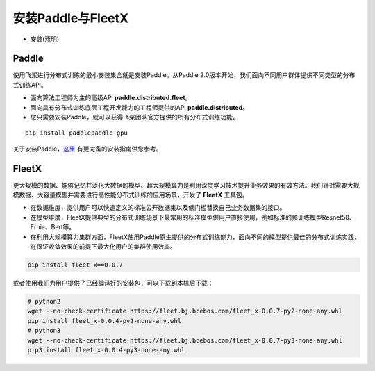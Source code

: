 安装Paddle与FleetX
------------------

- 安装(燕明)

Paddle
~~~~~~

使用飞桨进行分布式训练的最小安装集合就是安装Paddle。从Paddle
2.0版本开始，我们面向不同用户群体提供不同类型的分布式训练API。

-  面向算法工程师为主的高级API **paddle.distributed.fleet**\ 。
-  面向具有分布式训练底层工程开发能力的工程师提供的API
   **paddle.distributed**\ 。
-  您只需要安装Paddle，就可以获得飞桨团队官方提供的所有分布式训练功能。

::

    pip install paddlepaddle-gpu

关于安装Paddle，\ `这里 <https://www.paddlepaddle.org.cn/install/quick>`__
有更完备的安装指南供您参考。

FleetX
~~~~~~

更大规模的数据、能够记忆并泛化大数据的模型、超大规模算力是利用深度学习技术提升业务效果的有效方法。我们针对需要大规模数据、大容量模型并需要进行高性能分布式训练的应用场景，开发了
**FleetX** 工具包。

-  在数据维度，提供用户可以快速定义的标准公开数据集以及低门槛替换自己业务数据集的接口。
-  在模型维度，FleetX提供典型的分布式训练场景下最常用的标准模型供用户直接使用，例如标准的预训练模型Resnet50、Ernie、Bert等。
-  在利用大规模算力集群方面，FleetX使用Paddle原生提供的分布式训练能力，面向不同的模型提供最佳的分布式训练实践，在保证收敛效果的前提下最大化用户的集群使用效率。

.. code:: bash

    pip install fleet-x==0.0.7

或者使用我们为用户提供了已经编译好的安装包，可以下载到本机后下载：

.. code:: sh

   # python2
   wget --no-check-certificate https://fleet.bj.bcebos.com/fleet_x-0.0.7-py2-none-any.whl
   pip install fleet_x-0.0.4-py2-none-any.whl
   # python3
   wget --no-check-certificate https://fleet.bj.bcebos.com/fleet_x-0.0.7-py3-none-any.whl
   pip3 install fleet_x-0.0.4-py3-none-any.whl
